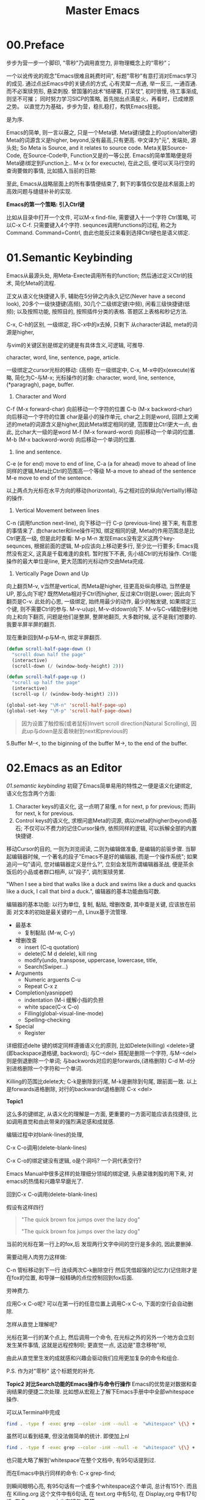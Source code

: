 #+TITLE: Master Emacs
* 00.Preface

步步为营一步一个脚印, "零秒"乃调用直觉力, 非物理概念上的“零秒”；

一个以讹传讹的观念"Emacs很难且耗费时间", 标题"零秒"有意打消对Emacs学习的成见. 通过点出Emacs中的关键点的方式, 心有灵犀一点通, 举一反三, 一通百通. 而不必案牍劳形, 悬梁刺股.
曾国藩的战术“结硬寨, 打呆仗”, 初时很慢, 待工事渐成, 则坚不可摧；
同时努力学习SICP的策略, 首先抛出点滴星火，再看时，已成燎原之势。
以直觉力为基础，步步为营，稳扎稳打，构筑Emacs技能。


是为序.

Emacs的简单, 则一言以蔽之, 只是一个Meta键.
Meta键(键盘上的option/alter键)
Meta的词源含义是higher, beyond,没有最高,只有更高.
中文译为"元", 发端处, 源头处;
So Meta is Source, and it relates to source code.
Meta关联Source-Code, 在Source-Code中, Function又是的一等公民.
Emacs的简单策略便是将Meta键i绑定到Function上..
M-x (x for execucte), 在此之后, 便可以天马行空的查询要做的事情,
比如插入当前的日期:

至此, Emacs从战略层面上的所有事情便结束了, 剩下的事情仅仅是战术层面上的高效问题与缝缝补补的实现.

*Emacs的第一个策略: 引入Ctrl键*

比如从目录中打开一个文件, 可以M-x find-file,
需要键入十一个字符 Ctrl策略, 可以C-x C-f. 只需要键入4个字符.
sequnces调用functions的过程, 称之为Command. Command=Contrl, 由此也能反过来看到选择Ctrl键也是语义绑定.

* 01.Semantic Keybinding

Emacs从最源头处, 用Meta-Execte调用所有的function; 然后通过定义Ctrl的技术, 简化Meta的流程.

正文从语义化快捷键入手, 辅助在5分钟之内永久记忆(Never have a second look), 20多个一级快捷键(高频), 30几个二级绑定键(中频), 闲看三级快捷键(低频); 以及按照功能, 按照目的, 按照插件分类的表格.
答题区上表格和秒记方法.


C-x, C-h的区别, 一级绑定, 将C-x中的x去掉, 只剩下
从character讲起, meta的词源是higher,


与vim的关键区别是绑定的键是有具体含义,可逻辑, 可推导.

 character, word, line, sentence, page, article.

一级绑定之cursor光标的移动: (高频)
在一级绑定中, C-x, M-x中的x(execute)省略, 简化为C-与M-x;
光标操作的对象:
character, word, line, sentence, (*paragragh),
page, buffer.

1. Character and Word
C-f (M-x forward-char) 向前移动一个字符的位置
C-b (M-x backword-char) 向后移动一个字符的位置
char是最小的操作单元, char之上则是word, 回顾上文阐述的meta的词源含义是higher,因此Meta绑定相同的键, 范围要比Ctrl更大一点, 由此, 比char大一级的是word
M-f (M-x forward-word) 向前移动一个单词的位置.
M-b (M-x backword-word) 向后移动一个单词的位置.

2. line and sentence.
C-e (e for end) move to end of line,
C-a (a for ahead) move to ahead of line
同样的逻辑,Meta比Ctrl的范围高一个等级
M-a move to ahead of the sentence
M-e move to end of the sentence.

以上两点为光标在水平方向的移动(horizontal), 与之相对应的纵向(Vertiallly)移动的操作.

3. Vertical Movement between lines
C-n (调用function next-line), 向下移动一行
C-p (previous-line)
接下来, 有意思的事情来了.
由character和line操作可知, 绑定相同的键, Meta的作用范围总是比Ctrl更高一级, 但是此时查看:
M-p
M-n
发现Emacs没有定义这两个key-sequnces, 根据前面的逻辑, M-p应该向上移动更多行, 至少比一行要多; Emacs竟然没有定义, 这真是千载难逢的良机.
暂时按下不表, 先小结Ctrl的光标操作. Ctrl能操作的最大单位是line, 更大范围的光标动作交由Meta完成.

4. Vertically Page Down and Up
向上翻页M-v, v当然是vertical, 而Meta是higher, 往更高处纵向移动, 当然便是UP,
那么向下呢? 既然Meta相对于Ctrl而higher, 反过来Ctrl则是Lower;
因此向下翻页是C-v.
此处的心思, 一级绑定, 始终用最少的动作, 最少的触发键, 如果绑定三个键, 则不需要Ctrl的参与.
M-v-u(up), M-v-d(down)向下.
M-v与C-v辅助便利地向上和向下翻页, 问题是他们是整屏, 整屏地翻页, 大多数时候, 这不是我们想要的. 我要半屏半屏的翻页.

现在重新回到M-p与M-n, 绑定半屏翻页.

#+begin_src emacs-lisp :session sicp :lexical t
(defun scroll-half-page-down ()
  "scroll down half the page"
  (interactive)
  (scroll-down (/ (window-body-height) 2)))

(defun scroll-half-page-up ()
  "scroll up half the page"
  (interactive)
  (scroll-up (/ (window-body-height) 2)))

(global-set-key "\M-n" 'scroll-half-page-up)
(global-set-key "\M-p" 'scroll-half-page-down)
#+end_src

#+BEGIN_QUOTE 备注
因为设置了触控板(或者鼠标)Invert scroll direction(Natural Scrolling), 因此up与down是反着映射到next和previous的
#+END_QUOTE

5.Buffer
M-<, to the biginning of the buffer
M->, to the end of the buffer.
# 只要记着ctrl只管到line, 其余全部都是Higher的Meta的工作.
* 02.Emacs as an Editor
[[01.semantic keybinding]] 初窥了Emacs简单易用的特性之一便是语义化键绑定,
语义化包含两个方面:
1) Character keys的语义化, 这一点明了易懂, n for next, p for previous; 而非j for next, k for previous.
2) Control keys的语义化, 求根问底Meta的词源, 病以meta的higher(beyond)基石; 不仅可以不费力的记住Cursor操作, 依照同样的逻辑, 可以拆解全部的内置快捷键.

移动Cursor的目的, 一则为浏览阅读, 二则为编辑做准备, 是编辑的前驱步骤.
当聊起编辑器时候, 一个著名的段子"Emacs不是好的编辑器, 而是一个操作系统"; 如果追问一句"请问, 您对编辑器定义是什么?", 立刻会发现所谓编辑器圣战, 便是茶余饭后的小品或者群口相声, 以"段子", 调剂案牍劳累.

"When I see a bird that walks like a duck and swims like a duck and quacks like a duck, I call that bird a duck.", 编辑器的基本功能曲指可数.

编辑器的基本功能:
以行为单位,
复制, 黏贴, 增删改查, 其中查是关键, 应该放在前面
对文本的初始是最关键的一点, Linux基于流管理.

+ 最基本
  - 复制黏贴 (M-w, C-y)
+ 增删改查
  - insert (C-q quotation)
  - delete(C M d delele), kill ring
  - modify(undo, transpose, uppercase, lowercase, title,
  - Search(Swiper…)
+ Arguments
  - Numeric arguents C-u
  - Repeat C-x z

+ Completion(yasnippet)
  - indentation (M-i 缓解小指的负担
  - white space(C-x C-o)
  - Filling(global-visual-line-mode)
  - Spelling-checking
+ Special
  - Register

详细叙述delte
键的绑定同样遵循语义化的原则, 比如Delete(killing)
<delete>键(即backspace退格键, backword);
与C-<del> 搭配是删除一个字符,
与M-<del>则是倒退删除一个单词;
与backwords对应的是forwards,(进格删除)
C-d M-d分别进格删除一个字符和一个单词.

Killing的范围比delete大;
C-k是删除到行尾, M-k是删除到句尾, 跟前面一致. 以上是forwards进格删除,
对行的backwardst退格删除 C-x <del>

*Topic1*

这么多的键绑定, 从语义化的理解是一方面, 更重要的一方面可能应该去找捷径, 比如调用直觉和由此带来的强烈满足感和成就感.

编辑过程中对blank-lines的处理,

C-x C-o调用(delete-blank-lines)

C-x C-o的绑定键没有逻辑, o是个洞吗? 一个洞代表空行?

Emacs Manual中很多这样的处理细分领域的绑定键, 头悬梁锥刺股的用下来, 对emacs的热情和兴趣早早磨光了.

回到C-x C-o调用(delete-blank-lines)

假设有这样四行

#+BEGIN_QUOTE
"The quick brown fox jumps over the lazy dog"


"The quick brown fox jumps over the lazy dog"
#+END_QUOTE

当前的光标在第一行上的fox,后 发现两行文字中间的空行是多余的, 因此要删掉.

需要动用人肉劳力这样做:

    C-n 管标移动到下一行
    连续两次C-k删除空行
    然后凭借超强的记忆力(记住刚才是在fox的位置, 和导弹一般精确的点位控制回到fox后面.

劳神费力.

应用C-x C-o呢? 可以在第一行的任意位置上调用C-x C-o, 下面的空行会自动删除.

怎样从直觉上理解呢?

    光标在第一行的某个点上, 然后调用一个命令, 在光标之外的另外一个地方会立刻发生某件事情, 这就是远程控制呗;
    更直觉一点, 这边是"意念移物"呗,

由此从直觉里生发的成就感和兴趣会驱动我们应用更加复杂的命令和组合.

P.S. 作为对"零秒" 这个标题党的补充.


*Topic2 对比Search功能的Emacs操作与命令行操作*
Emacs的优势是对数据和查询结果的便捷二次处理.
比如想从宏观上了解下Emacs手册中中全部whitespace操作.
[[file:images/2.目录界面.png]]

可以从Terminal中完成
#+BEGIN_SRC bash
find . -type f -exec grep --color -inH --null -e  "whitespace" \{\} +
#+END_SRC
[[file:images/2.terminal界面.png]]

虽然可以看到结果, 但没法做简单的统计.
即使加上nl
#+BEGIN_SRC bash
find . -type f -exec grep --color -inH --null -e  "whitespace" \{\} + | nl
#+END_SRC
[[file:images/terminal界面2.png]]

也只能大略了解到’whitespace’在整个文档中, 有95句话提到过.

而在Emacs中执行同样的命令:
C-x grep-find;

则瞬间眼明心亮, 有95句话有一个或多个whitespace这个单词, 总计有151个. 而且在 Killing.org 这个文件中有6句话, 在 text.org 中有5句, 在 Display,org 中有17句话, 在 Program.org 中也有17句, 等等,

[[file:images/emacs界面.png]]

Emacs中执行命令的突出优势是简单方便的二次处理.

*小结*

目前的流程图 Meta --> Control ---> Cursor ---> Edit
由Meta的词源语义出发分析Emacs的快捷键绑定, 引入Ctrl键简化输入过程, 光标的移动作为edit的前置步骤, 以find-grep查询收尾基本的编辑功能.
在切入到God's Eyes(Dired) and God's Hands(Booksmarks)之前,
光速浏览File的基本操作(读取和保存)
C-x C-f (M-x find-file) 找到并打开文件
C-x C-r (r是read-only), 比如浏览自己的配置文件, 要避免无心修改掉东西.
C-x C-s (s,save) 保存单个文件
C-x s   保存全部文件, 保存全部文件功能更常用, 因此组合键也少.
最后在个人配置上添加两行, 设置自动保存文件.

#+begin_src emacs-lisp :session mm :lexical t
(setq auto-save-visited-mode t)
(auto-save-visited-mode +1)
#+end_src
以上完结, 马上进入精彩的部分.
* 03.God's Eyes and Hands by Dired and Bookmarks
** Dired初窥
在EmacsManual目录下调出Dird后,
快速略扫各个文件的主要内容.
从配置中添加下面的代码
#+begin_src emacs-lisp :session ss :lexical t
(define-minor-mode dired-follow-mode "Diplay file at point in dired after a move."
  :lighter " dired-f"
  :global t
  (if dired-follow-mode (advice-add 'dired-next-line
                                    :after (lambda (arg)
                                             (dired-display-file)))
    (advice-remove 'dired-next-line (lambda (arg)
                                      (dired-display-file)))))
#+end_src
M-x 调用 =dired-follow-mode=
x
在目录上C-n和C-p上下移动光标.

#+ATTR_HTML: :width 500px
[[file:images/pre-dired.gif]]

** Dired操作归纳:

1. Entering Dired: C-x d
2. Navigation: C-n C-p
3. Delete files: d, x, D
4. Flagging many files at once:
   1) # (file start with #)
   2) ~ (flag all backup files whose name end with ~)
   3) % d regexp (delete all match regex)

5. Visiting Files
   - f or e (visit current file)
   - o (another window to display and switch fucus)
   - C-o (visit but not switch focus)
   - v (view-mode)
   - ^ (dired-up)

6. Dired Marks vs. Flags
   - * * excutable files
   - * m mark
   - * @ symbolic link
   - * / directory
   - * u remove the current
   - U remove all
   - % m regex
7. Operatons on files
   - C copy
   - D delete
   - R rename
   - H hardlink
   - S symblic link
   - Z, c
8. Shell Commands in Dired
   - 这次阅读最大的收获, 可以直接 & 和 X
9. Transform files names
   - % u Uppper-case
   - % l lowercase
10. File comparision
   - dired-diff
11. Subdirectory in Dired
   - i
12. Subdirectories switch in Dired
   -
13. Moving Over Subdirectories
    -
14. Hiding Subdirectories
    -
15. Updating the Dired Buffer
    g
16. Dired and find
   find-name-dired
17. Editing the dired Buffer
    wdired
18. View Images thumbnails
    image-dired-display-thumb

** Register操作归纳

M-x view-register r
# 以下所有的命令最后一个letter, 可以自定义为a-z等任何字母.
1. Saving Positions in Registers
   C-x r r (register r)
   # 可以自定义为 C-x r a (能记住便好)
   C-x r j r (register jump to r)
2. Saving Text in Registers
   C-x r s t (register save to r) "text"
   # 修改为C-x r s t (t for text)
   C-x r i t (regiester insert to r) "text"
   M-x append-to-register t
   M-x prepend-to-register t
3. Saving Rectangles in Registers
   C-x r r e (rectangle region to e);
   # 此处省略一个r, 完整语义(C-x r r r e)
   register rectangle region to r
   C-x r i r (rectangle insert to r )
4. Saving Window Configurations in Registers
   C-x r w w (register window to r)
   # 很好用的命令, 可以早上8点保存一个布局,晚上再看看, 临时记住的布局用winner-mode
   C-x r f f (register frameset to f)
   C-x r j f (jump)
5. Keeping Numbers in Registers
   No practical value.
6. Keeping File Names in Registers
   (set-register r '(file . name))
   (set-register ?z '(file . "/gd/gnu/emacs/19.0/src/ChangeLog")
   # prelude for bookmarks
7. Keyboard Macro Registers
   --
8. Bookmarks
   C-x r m (register bookmark for the current file)
   C-x r m  a-name
   C-x r M (not overwrite)
   C-x r b bookmark (jump or write)
   C-x r l (list all bookmarks)
   M-x bookmark-save
   M-x bookmark-load filename
   M-x bookmark-write filename
   M-x bookmark-delete bookmark
   M-x bookmark-insert-location bookmark
* 04.Emacs as a Notebook by Org
** Org Notebook操作总结:
*** Document Structure
- Headlines
  A cleaner outline view
- Visibility Cycling
  S-TAB =org-global-cycle=
  C-u C-u TAB (=org-set-startup-visibility=)
  C-u C-u C-u TAB (=outline-show-all=)
  # 替代反复设置fundermantal-mode的用法.
  C-c C-k (=outline-show-branches=)
  # 新学到一个方便的操作
　C-c C-x b (=org-tree-to-indirect-buffer=)
  # 不如直接使用narrow
- Initial visibility
#+BEGIN_EXAMPLE
    #+STARTUP: overview
    #+STARTUP: content
    #+STARTUP: showall
    #+STARTUP: showeverything
#+END_EXAMPLE
- Motion
  (略)
- Structure Editing
  M-LEFT =org-do-promote=
  M-RIGHT =org-do-demote=
  M-S-LEFT =org-demote-subtree=
  M-s-RIGHT =org-promote-subtree=
- Sparse Tree
  C-c / r
  查询使用swiper
- Plain List
  kbd(M-RET) (=org-insert-heading=)
  kbd(M-S-RET) (=org-insert-checkbox=)

  C-c ^ 排序
- Drawers
  a =PROPERTIES= drawer
- Blocks:
  =#+BEGIN= ... =#+END=
** Tables
** Hyperlinks
  















  

* 04-Case:如何"严肃"阅读一本书
** 序
本文为项目"步步为营, 零秒精通Emacs"的第四章"Emacs as a Notebook by Org"

一本书读过之后, 当再次拿起来的时候, 仿佛读新书一样;
读了, 看了, "劳民伤财"投入大量时间与精力, 但是记不住怎么办?
本文试图解决这个问题,
以SICP的第四章(Metalinguistic Abstraction)为例

论述分为六个部分:
1. 启动-绘制大纲, 拿着地图阅读;
2. 过程控制, 利用org-clock以及标签, 在控制过程的同时, 为后续的复盘预备第一手的线索;
3. 阅读管理, 正文阅读阐述如何应用标签提高阅读效率, 并为后续查询参阅提供好用的数据结构;
4. 案例与习题, 讨论怎样索引和处理书中的案例与习题;
5. Org的撒手锏;
6. 收尾, 总结探讨提高技术水平的同时, 稳扎稳打从每次阅读中提升英语能力.
附录: 参看书目

** 启动-绘制大纲

关于大纲目录的重要性, 引用王垠在"如何成为一个天才"中的一段话:
#+BEGIN_QUOTE
如果你看过John Nash 的传记《A Beautiful Mind》，就会发现他与其他人的不同.Nash看书只看封面和开头，把这书要讲的问题了解清楚之后，就自己动手解决. 最后，他完全依靠自己的“头脑暴力”创造出整本书的内容.
#+END_QUOTE
天才的能力或许难以企及, 天才的方法却可学可至.
一本书拿过来, 先看封面和目录, 纸笔绘制出来;
目录便是大纲结构, 投入10~30分钟的时间在大纲结构上, "头脑风暴"如果你在写这本书, 将会如何展开, 根据你的经验与想象, "编造"出来大致脉络, "编造", 无拘无束的"编造".
益处有四:
1. 梳理和回顾你的经验和知识结构;
2. 编造的过程会滋生阅读的欲望, 因为某些部分造不出来;
3. 当拿着"我"的思想与"作者"的思想对照之时, 阅读的过程已变为求证的过程;
4. 两个思想互相碰撞, 有共鸣有拍案, 不仅会事半功倍的提高阅读效率; 还能更深入的掌握书中的精妙之处.
退一步, 如果一点想法都没有, 半句话也编不出来, 那最好将背诵下来, 待到"厕上枕上马上", 从脑子里拿出来慢慢反刍咀嚼, 驱动潜意识这种神奇的力量开始工作.

纸笔绘制的方法有助于记忆, 而且可以放在手边作为地图参阅.

*** 用emacs-org参阅大纲结构:
**** 方法一: C-n S(shift)-tab
控制目录显示的深度,比如C-2 S-tab显示到2级目录,
#+ATTR_HTML: :width 300px
[[file:images/启动-显示到二级目录.png]]
方法的优点是可以自定义控制目录显示的深度

**** 方法二:
直接应用S-tab或者C-u Tab轮巡
  ,-> OVERVIEW -> CONTENTS -> SHOW ALL --.
  '--------------------------------------'
重复操作一次则显示在不同的结构

**** 方法三:
TOC结构, 安装doom-emacs后, 在任意位置, 应用:toc:便能自动生成目录
#+ATTR_HTML: :width 300px
[[file:images/启动-toc-2.png]]

**** 方法四
推荐的方案,纸笔绘制, 放在手边参阅.
[[file:images/sicp-04.metalinguistic.jpeg]]
** 过程控制
*** Clock-in and Clocxk-out
当前章节下调用  =M-x org-clock-in=,
- 一方面可以计时,
- 再者则随时提醒当前所处的位置和任务, 及时跳转到其他的buffer中, 也会看到, 比如从4.4.1 Deductive Information Retrieval中激发了clock-in, 则即使在这篇文章的编辑页面, 依然能看到当下的任务, 随时提醒你回去执行.
#+ATTR_HTML: :width 500px
[[file:images/过程-clock-in.png]]
- clock-in置顶当前任务, 为后文"阅读管理"添加标签提供便利.

*** 随手建立todo任务
比如阅读过程中,发现svg的图片格式在black模式下, 认读需要眼睛对到屏幕上仔细得瞧个清楚, 因此设置任务将inline的图片逐步去掉, 修改成文本格式.
#+ATTR_HTML: :width 500px
[[file:images/过程-设置todo.png]]
任务完成后变更todo为done

*** 提出问题?
过程控制中最重要的一点, 初次阅读的时候, 有困惑的地方, 不理解的地方, 尤其是与你在第一步"编造"和"想象"的内容不一致的地方, 标注成"问题?", 因为是自己的笔记, 只要稍微有一丝疑问, 马上标出来, 我觉着这是宝贵的财富.
一方面, 如果不标注, 过5分钟, 会忘记刚才在想什么
另一方面, 当一年后在读这本书的时候, 可以了解当时的水平, 当时的思考脉络.
问题统一设置成 =问题?= 的格式, 如此, 不仅是在正文的行首, 或者和在代码的内部, 都能方便查到; 又不会多余查到正常使用的"问题"这个词汇.
#+ATTR_HTML: :width 500px
[[file:images/过程-问题.png]]
问题解决后, 在后面标注v,v当做是对号.
[[file:images/过程-问题v.png]]
如图, 刚才的12个问题解决了7个, 剩下的可能需要发到stackoverflow上.

*** 小结：
过程控制使用了todo, 问题标签．
后文的＂阅读管理＂中探讨, 使用filter知识点的标签 #得到-概念 #得到-语法 #得到-行文(学习到了文章的结构) #得到-关联(关联到过往的经验) #得到-应用(对后续对概念对知识点应用的思); #短评(没有想好归类的,使用短评) #洞见 #洞见-关联 #洞见-应用 #拍案 #词汇 #总结
等等,
使用"问题?"等标签的优点:
一是: 为后续查询提供结构化的关键词
二是: 可扩展性, 一本书, 二读, 三读, 四读, 可以在既有的标签规则下, 添加新的想法.

** 阅读管理
金圣叹点评"水浒传", 也是为他深入理解文章,
阅读过程中, 给评注设置标签有三个作用:
1. 分类记录, 不然写得评注很多, 复盘回顾则眉毛胡子一把抓
2. 从自己的角度, 将文章重新格式化, 正文的目录是作者的结构, 标签可以按照自己的想法构建.
3. 为二读, 三读提供结构化的线索.

*** 短评
短评是不分类的标签, 可以意识流, 读到哪里, 有想法立刻写下来.
无拘无束, 不给大脑是否要分类, 分类到哪里的负担.
待到二读, 三读的时候再适当"短评"的内容归类, "短评"为后面的动作提供原材料.
#+ATTR_HTML: :width 300px
[[file:images/阅读-短评.png]]

*** 洞见
读着读着, 对作者的阐述生发共鸣, 或者比"绘制大纲"阶段中"编造"的内容阐述的精彩, 又或者在胸中困顿许久没想明白的点, 在此处豁然开朗.
#+ATTR_HTML: :width 300px
[[file:images/阅读-洞见.png]]
举例比如 assignment and definition这一段, 从evaluator的角度, 赋值(assignment)与定义(definition)的本质是一样的, 都是set!, 这也完全符合直觉.
此处标注为洞见, 是因为刚从python入门编程的时候, 学习赋值与函数定义.
#+begin_src ipython :session SICP :results output
a = 9
def foo(x): return x * x
#+end_src
很容易直觉到或者看到这里的"def"与"="是一样的, 都是给一个变量赋值.
刚学python的时候, 将这个想法分享到微信群组, 招惹来汹涌的嘲笑, 各种跳大神纷纷登场.
上面的这一段, 也写进去, 标签是 =#洞见-关联= 关联到既往的经验中.
与 =洞见-关联= 标签相对应的是 =洞见-应用=, 既然有了这个洞见, 日后怎样应用?

*** 拍案
"拍案"是"洞见"的升级, 给感情发挥的空间, 没有规则, 就是突然醍醐灌顶,拍案叫绝.
#+ATTR_HTML: :width 300px
[[file:images/阅读-洞见.png]]

比如这一章的开头, 作者引述的一段话
#+BEGIN_QUOTE
  ... It's in words that the magic is---Abracadabra, Open Sesame, and the rest---but the magic words in one story aren't magical in the next. The real magic is to understand which words work, and when, and for what; the trick is to learn the trick.
# 拍案-起讲, 总是如此直白的掰开道理, 知微见著.
#+END_QUOTE

起讲"metalinguistic"之前, 作者引述这样浅显直白又颇具启发的用例.
当然与"洞见"一样, 后面在阅读的时候也加上"拍案-关联", "拍案-应用"标签,

小结:
从短评, 洞见, 到拍案, 都是自己的思路, 后面的"得到"标签标注知识点.

*** 得到
采用"得到"标签, 是因为比"知识点"少一个字.
**** 得到-概念:
标注文中新阐述的概念.
#+ATTR_HTML: :width 300px
[[file:images/阅读-得到-概念.png]]

比如文中的一个角度对CS的定义
#+BEGIN_QUOTE
 Seen from this perspective, the technology for coping with large-scale computer systems merges with the technology for building new computer languages, and computer science itself becomes no more (and no less) than the discipline of constructing appropriate descriptive languages.
#+END_QUOTE
**** 得到-语法：
标注语言的语法
#+ATTR_HTML: :width 300px
[[file:images/阅读-得到-语法.png]]
上图标注if-predicate, 是因为我的潜意识里, if总是两个predicates.

**** 得到-八股
从文章中学习到的行文技巧, 起承转合, 类比比喻等等.
而八股文有着严谨的起承转合的结构.
#+ATTR_HTML: :width 300px
[[file:images/阅读-得到-八股.png]]

再看第三章的第一段,承接前两章然后引出下文.
#+ATTR_HTML: :width 300px
[[file:images/阅读-得到-八股2.png]]

**** 得到:
新的知识点, 没想好归类, 直接用得到.
以上, 搜"# 得到"的时候, 可以

*** 总结标签:
此处略过, 最好每一节都有一个总结.

*** 词汇:
此处承接"尾声"部分, 积累词汇与表达, "积土成山, 风雨兴焉"
利用org的规则, 词汇标注有两种方式.
其一:
#+ATTR_HTML: :width 300px
[[file:images/阅读-词汇.png]]
比如本章节中的两个单词, evaluate与apply.
eval便是输入expression, 输出value;
拆解evaluate这个单词,
evaluate = ex(out) + value
将value拿出来就是evaluate, 与eval的过程百分百匹配; 直觉可以从这样的"跬步"中慢慢建立起来.
apply就献丑了.
其二:
应用 ~vacabulary~ 标注单词
#+ATTR_HTML: :width 300px
[[file:images/阅读-词汇2.png]]
标注了14个词汇.


*** 阅读管理小结:
1. 短评, 基础的原材料标签, 有启发有想法随时记下来, 作为后续分类的基础;
2. 洞见, 有共鸣, 有豁然开朗的地方
3. 拍案, 醍醐灌顶, 就像高呼几声的地方
4. 得到, 知识点
5. 总结
6. 词汇,
7. 关联与应用放到相应的标签后面.
** 案例与习题
** 收尾
* 05.Emacs as a Agenda by Org
* 06.Org your life all-in-one as  book manager, database manager, memory manager etc
* 07.Programming
* 08.Assistance to Programing
* 09.Literate Programming

* Appendix A: Learn by raise quesiton and harvest answer.
* Appendix B: Git Version Control

|-----------------------+------------------------------+----------------------------------------------|
| Objects               | Features                     | Actions:                                     |
|-----------------------+------------------------------+----------------------------------------------|
| 0.Introduction        |                              |                                              |
|                       | Faster commands              |                                              |
|                       | Stability                    |                                              |
|                       | Isolated Environments        |                                              |
|                       | Efficient Merging            |                                              |
|-----------------------+------------------------------+----------------------------------------------|
| 1.Overview            | Objects:                     | Actions:                                     |
|                       | 1.working directory          | configure                                    |
|                       | 2.staging area               | recording                                    |
|                       | 3.Commit history             | undoing                                      |
|                       | 4.developmnent branches      | branch (non-linear)                          |
|                       | 5.remotes                    | remote                                       |
|-----------------------+------------------------------+----------------------------------------------|
| 2.Configuration       | 1) User Info:                |                                              |
|                       |                              | git config --global user.name                | 
|                       |                              | git config --global user.email               |
|                       | 2) Editor:                   |                                              |
|                       |                              | git config --global core.editor emacs        |
|                       | 3) Alias:                    |                                              |
|                       |                              | git config --global alias.ci commit          |
|                       | .inspect                     |                                              |
|                       |                              | git config -l                                |
|-----------------------+------------------------------+----------------------------------------------|
|                       | help:                        | git help log                                 |
|                       |                              | man git-log                                  |
|                       |                              | tldr git-log                                 |
|-----------------------+------------------------------+----------------------------------------------|
| 3.Recoding Chaneges   |                              |                                              |
|                       | Staging area:                |                                              |
|                       |                              | git add                                      |
|                       |                              | git rm --cached                              |
|                       | .inspecting:                 |                                              |
|                       |                              | git status                                   |
|                       |                              | git diff (--cached)                          |
|-----------------------+------------------------------+----------------------------------------------|
|                       | Commits                      |                                              |
|                       |                              | git commit                                   |
|                       | .inspecting                  |                                              |
|                       |                              | git log                                      |
|                       |                              | git log --oneline  <file>                    |
|                       |                              | git log <since> ... <until>                  |
|                       | Tagging commit               |                                              |
|                       |                              | git tag -a v1.0  'stable version'            |
|-----------------------+------------------------------+----------------------------------------------|
| 4.Undoing Changes     | 1) Woriking directory        |                                              |
|                       |                              |                                              |
|                       |                              | git reset --hard HEAD                        |
|                       |                              | git clean -f (git rid of unstaged files)     |
|                       | .individual file:            |                                              |
|                       |                              | git checkout HEAD <file> (most frequent)     |
|-----------------------+------------------------------+----------------------------------------------|b
|                       | 2) Staging area              |                                              |
|                       |                              | git reset HEAD <file> (extra staged file)    |
|                       |                              | (No --hard here)                             |
|-----------------------+------------------------------+----------------------------------------------|
|                       | 3) Commits                   |                                              |
|                       | .resetting                   |                                              |
|                       |                              | git reset HEAD~1                             |
|                       | .reverting                   |                                              |
|                       |                              | git revert <commit-id> (created new commit ) |
|                       | .ameding                     |                                              |
|                       |                              | git commit --amend                           |
|-----------------------+------------------------------+----------------------------------------------|
| 5.Branches            | 1) Manipulate brnaches       |                                              |
|                       | .listing branches            |                                              |
|                       |                              | git branch                                   |
|                       | .creating branches           |                                              |
|                       |                              | git branch <name>                            |
|                       |                              | git checkout -b <name>                       |
|                       |                              | .git/refs/heads/develop                      |
|                       | .deleting branches           |                                              |
|                       |                              | git branch -d, -D                            |
|                       |                              |                                              |
|                       | Checking out branches        |                                              |
|                       |                              | git checkout  <branch>                       |
|                       | .detached                    |                                              |
|                       |                              | git checkout -b <new-branch-name>            |
|-----------------------+------------------------------+----------------------------------------------|
|                       | 2) Merging branches          |                                              |
|                       | .fast-forward:               |                                              |
|                       |                              | git checkout master                          |
|                       |                              | git merge some-feature                       |
|                       | .3-way merge:                |                                              |
|                       |                              | same as the above                            |
|                       | .merge conflicts             |                                              |
|                       |                              | <<<<<<HEAD                                   |
|                       |                              | ==================                           |
|                       |                              | >>>>> some-feature                           |
|-----------------------+------------------------------+----------------------------------------------|
|                       | 3) Branches workflow         |                                              |
|                       | .types of branches           |                                              |
|                       |                              | permanent or topic                           |
|                       | .permanent_branch            |                                              |
|                       |                              | master(public ), develop,                    |
|                       | .topic_branch                |                                              |
|                       |                              | feature and hotfix                           |
|-----------------------+------------------------------+----------------------------------------------|
|                       | 4) Rebasing:                 |                                              |
|                       |                              | git checkout some-feature                    |
|                       |                              | git rebase master                            |
|-----------------------+------------------------------+----------------------------------------------|
|                       | .interactive_rebasing:       |                                              |
|                       |                              | git rebase -i master                         |
|                       |                              | (Notice for rewriting)                       |
|-----------------------+------------------------------+----------------------------------------------|
| 6.Remote Repositories |                              |                                              |
|                       | 1) Manipulate remotes:       |                                              |
|                       | .listing remotes:            |                                              |
|                       |                              | git remote                                   |
|                       |                              | git remote -v                                |
|                       | .creating_remotes:           |                                              |
|                       |                              | git remote add <name> <path-to-repo.         |
|                       | .deleting_remotes:           |                                              |
|                       |                              | git remote rm <remote-name>                  |
|-----------------------+------------------------------+----------------------------------------------|
|                       | 2) Remote branches:          |                                              |
|                       | .fetching_remote_branches    |                                              |
|                       |                              | git fetch <remote> <branch>                  |
|                       |                              | git branch -r                                |
|                       | .inspecting_remote_branches: |                                              |
|                       |                              | git log origin/master                        |
|                       | .merging/rebsing:            |                                              |
|                       |                              | git checkout some-feature                    |
|                       |                              | git fetch origin                             |
|                       |                              | git merge origin/master                      |
|                       |                              | (littered with meaninglesss merge commits)   |
|                       |                              |                                              |
|                       |                              | git checkout some-feature                    |
|                       |                              | git fetch origin                             |
|                       |                              | git rebase origin/master                     |
|                       | .pulling:                    |                                              |
|                       |                              | git pull origin/master (--rebase )           |
|                       | .pushing:                    |                                              |
|                       |                              | git push <remote> <branch>                   |
|                       |                              |                                              |
|-----------------------+------------------------------+----------------------------------------------|
|                       | 3) Remote workflow:          |                                              |
|                       | .bare_repository:            |                                              |
|                       |                              | git init --bare <path>                       |
|                       | .centralized_workflow:       |                                              |
|                       |                              | git fetch origin master                      |
|                       |                              | git rebase origin/master                     |
|                       |                              | git push                                     |
|                       | .integrator_workflow:        |                                              |
|                       |                              | github的模式                                 |
|-----------------------+------------------------------+----------------------------------------------|
| Conclusion            |                              |                                              |
|                       | 1.working directory          |                                              |
|                       | 2.staging area               |                                              |
|                       | 3.commit history             |                                              |
|                       | 4.branches                   |                                              |
|                       | 5.remotes                    |                                              |
|-----------------------+------------------------------+----------------------------------------------|

- detached
Note: checking out '1a'.

You are in 'detached HEAD' state. You can look around, make experimental
changes and commit them, and you can discard any commits you make in this
state without impacting any branches by performing another checkout.

If you want to create a new branch to retain commits you create, you may
do so (now or later) by using -b with the checkout command again. Example:

  git checkout -b <new-branch-name>

HEAD is now at 613ae49 Chapter 1: initial version (1a)

<<<<<<< HEAD
=======

* Appendix C: Install Extensions
** Plantuml
*** 安装
- [[https://github.com/skuro/plantuml-mode][plantUML-mode-in-github]]
#+BEGIN_SRC bash
sudo apt install plantuml
M-x package-install<RET>
plantuml-mode<RET>
#+END_SRC
或者从 =.doom.d/init.el= 中去掉 =plantuml= 的Comments
*** 配置
- [[https://plantuml.com/download][plantuml-download]]
下载"plantuml.jar"到相应文件夹.
#+begin_src emacs-lisp :session sicp :lexical t
;;PlantUML
(setq org-plantuml-jar-path "~/.doom.d/extensions/plantuml.jar")
(setq plantuml-jar-path "~/.doom.d/extensions/plantuml.jar")
(setq plantuml-default-exec-mode 'jar)
#+end_src

#+RESULTS:
: jar

Note: 不要使用 =M-x plantuml-download-jar<RET>=
下载的非最新版本.
